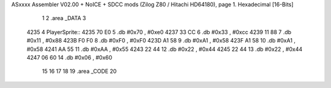 ASxxxx Assembler V02.00 + NoICE + SDCC mods  (Zilog Z80 / Hitachi HD64180), page 1.
Hexadecimal [16-Bits]



                              1 
                              2 .area _DATA
                              3     
   4235                       4 PlayerSprite::
   4235 70 E0                 5         .db     #0x70 , #0xe0 
   4237 33 CC                 6         .db     #0x33 , #0xcc 
   4239 11 88                 7         .db     #0x11 , #0x88 
   423B F0 F0                 8         .db     #0xF0 , #0xF0 
   423D A1 58                 9         .db     #0xA1 , #0x58 
   423F A1 58                10         .db     #0xA1 , #0x58 
   4241 AA 55                11         .db     #0xAA , #0x55 
   4243 22 44                12         .db     #0x22 , #0x44 
   4245 22 44                13         .db     #0x22 , #0x44 
   4247 06 60                14         .db     #0x06 , #0x60
                             15 
                             16 
                             17 
                             18 
                             19 .area _CODE
                             20 
